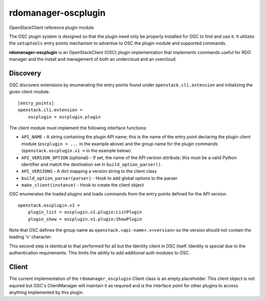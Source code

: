 ====================
rdomanager-oscplugin
====================

OpenStackClient reference plugin module

The OSC plugin system is designed so that the plugin need only be
properly installed for OSC to find and use it.  It utilizes the
``setuptools`` entry points mechanism to advertise to OSC the
plugin module and supported commands.

**rdomanager-oscplugin** is an OpenStackClient (OSC) plugin implementation that
implements commands useful for RDO manager and the install and management of
both an undercloud and an overcloud.

Discovery
=========

OSC discovers extensions by enumerating the entry points found under
``openstack.cli.extension`` and initializing the given client module.

::

    [entry_points]
    openstack.cli.extension =
        oscplugin = oscplugin.plugin

The client module must implement the following interface functions:

* ``API_NAME`` - A string containing the plugin API name; this is
  the name of the entry point declaring the plugin client module
  (``oscplugin = ...`` in the example above) and the group name for
  the plugin commands (``openstack.oscplugin.v1 =`` in the example below)
* ``API_VERSION_OPTION`` (optional) - If set, the name of the API
  version attribute; this must be a valid Python identifier and
  match the destination set in ``build_option_parser()``.
* ``API_VERSIONS`` - A dict mapping a version string to the client class
* ``build_option_parser(parser)`` - Hook to add global options to the parser
* ``make_client(instance)`` - Hook to create the client object

OSC enumerates the loaded plugins and loads commands from the entry points
defined for the API version:

::

    openstack.oscplugin.v1 =
        plugin_list = oscplugin.v1.plugin:ListPlugin
        plugin_show = oscplugin.v1.plugin:ShowPlugin

Note that OSC defines the group name as ``openstack.<api-name>.v<version>``
so the version should not contain the leading 'v' character.

This second step is identical to that performed for all but the Identity
client in OSC itself.  Identity is special due to the authentication
requirements.  This limits the ability to add additional auth modules to OSC.

Client
======

The current implementation of the ``rdomanager_oscplugin`` Client class is an
empty placeholder.  This client object is not equired but OSC's ClientManager
will maintain it as required and is the interface point for other plugins to
access anything implemented by this plugin.



